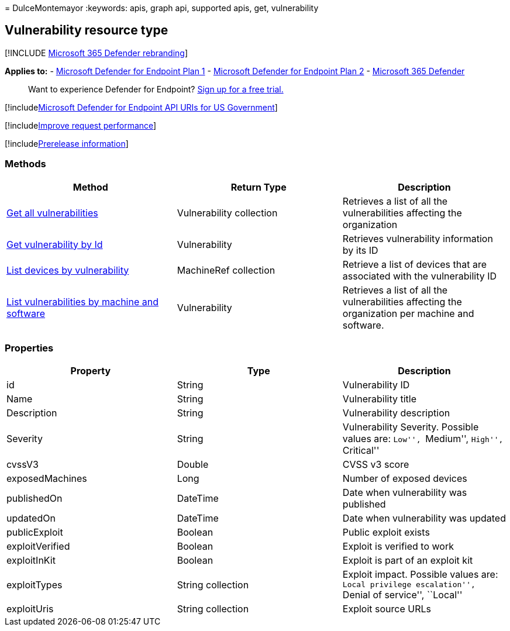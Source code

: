 = 
DulceMontemayor
:keywords: apis, graph api, supported apis, get, vulnerability

== Vulnerability resource type

{empty}[!INCLUDE link:../../includes/microsoft-defender.md[Microsoft 365
Defender rebranding]]

*Applies to:* -
https://go.microsoft.com/fwlink/?linkid=2154037[Microsoft Defender for
Endpoint Plan 1] -
https://go.microsoft.com/fwlink/?linkid=2154037[Microsoft Defender for
Endpoint Plan 2] -
https://go.microsoft.com/fwlink/?linkid=2118804[Microsoft 365 Defender]

____
Want to experience Defender for Endpoint?
https://signup.microsoft.com/create-account/signup?products=7f379fee-c4f9-4278-b0a1-e4c8c2fcdf7e&ru=https://aka.ms/MDEp2OpenTrial?ocid=docs-wdatp-pullalerts-abovefoldlink[Sign
up for a free trial.]
____

{empty}[!includelink:../../includes/microsoft-defender-api-usgov.md[Microsoft
Defender for Endpoint API URIs for US Government]]

{empty}[!includelink:../../includes/improve-request-performance.md[Improve
request performance]]

{empty}[!includelink:../../includes/prerelease.md[Prerelease
information]]

=== Methods

[width="100%",cols="<34%,<33%,<33%",options="header",]
|===
|Method |Return Type |Description
|link:get-all-vulnerabilities.md[Get all vulnerabilities] |Vulnerability
collection |Retrieves a list of all the vulnerabilities affecting the
organization

|link:get-vulnerability-by-id.md[Get vulnerability by Id] |Vulnerability
|Retrieves vulnerability information by its ID

|link:get-machines-by-vulnerability.md[List devices by vulnerability]
|MachineRef collection |Retrieve a list of devices that are associated
with the vulnerability ID

|link:get-all-vulnerabilities-by-machines.md[List vulnerabilities by
machine and software] |Vulnerability |Retrieves a list of all the
vulnerabilities affecting the organization per machine and software.
|===

=== Properties

[width="100%",cols="<34%,<33%,<33%",options="header",]
|===
|Property |Type |Description
|id |String |Vulnerability ID

|Name |String |Vulnerability title

|Description |String |Vulnerability description

|Severity |String |Vulnerability Severity. Possible values are: ``Low'',
``Medium'', ``High'', ``Critical''

|cvssV3 |Double |CVSS v3 score

|exposedMachines |Long |Number of exposed devices

|publishedOn |DateTime |Date when vulnerability was published

|updatedOn |DateTime |Date when vulnerability was updated

|publicExploit |Boolean |Public exploit exists

|exploitVerified |Boolean |Exploit is verified to work

|exploitInKit |Boolean |Exploit is part of an exploit kit

|exploitTypes |String collection |Exploit impact. Possible values are:
``Local privilege escalation'', ``Denial of service'', ``Local''

|exploitUris |String collection |Exploit source URLs
|===
